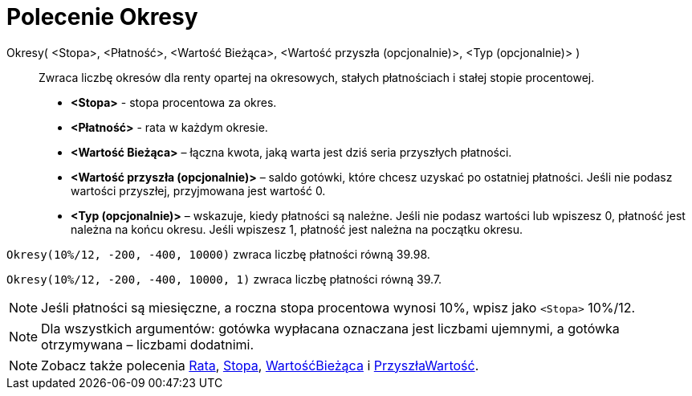 = Polecenie Okresy
:page-en: commands/Periods
ifdef::env-github[:imagesdir: /en/modules/ROOT/assets/images]

Okresy( <Stopa>, <Płatność>, <Wartość Bieżąca>, <Wartość przyszła (opcjonalnie)>, <Typ (opcjonalnie)> )::
  Zwraca liczbę okresów dla renty opartej na okresowych, stałych płatnościach i stałej stopie procentowej.

* *<Stopa>* - stopa procentowa za okres.
* *<Płatność>* - rata w każdym okresie.
* *<Wartość Bieżąca>* – łączna kwota, jaką warta jest dziś seria przyszłych płatności.
* *<Wartość przyszła (opcjonalnie)>* – saldo gotówki, które chcesz uzyskać po ostatniej płatności. 
  Jeśli nie podasz wartości przyszłej, przyjmowana jest wartość 0.
* *<Typ (opcjonalnie)>* – wskazuje, kiedy płatności są należne. Jeśli nie podasz wartości lub wpiszesz 0, 
płatność jest należna na końcu okresu. Jeśli wpiszesz 1, płatność jest należna na początku okresu.

[EXAMPLE]
====

`++Okresy(10%/12, -200, -400, 10000)++` zwraca liczbę płatności równą 39.98.

`++Okresy(10%/12, -200, -400, 10000, 1)++` zwraca liczbę płatności równą 39.7.

====

[NOTE]
====

Jeśli płatności są miesięczne, a roczna stopa procentowa wynosi 10%, wpisz jako `++<Stopa>++` 10%/12.


====

[NOTE]
====

Dla wszystkich argumentów: gotówka wypłacana oznaczana jest liczbami ujemnymi, a gotówka otrzymywana – liczbami dodatnimi.

====

[NOTE]
====

Zobacz także polecenia xref:/commands/Rata.adoc[Rata], xref:/commands/Stopa.adoc[Stopa], xref:/commands/WartośćBieżąca.adoc[WartośćBieżąca]
i xref:/commands/PrzyszłaWartość.adoc[PrzyszłaWartość].

====
